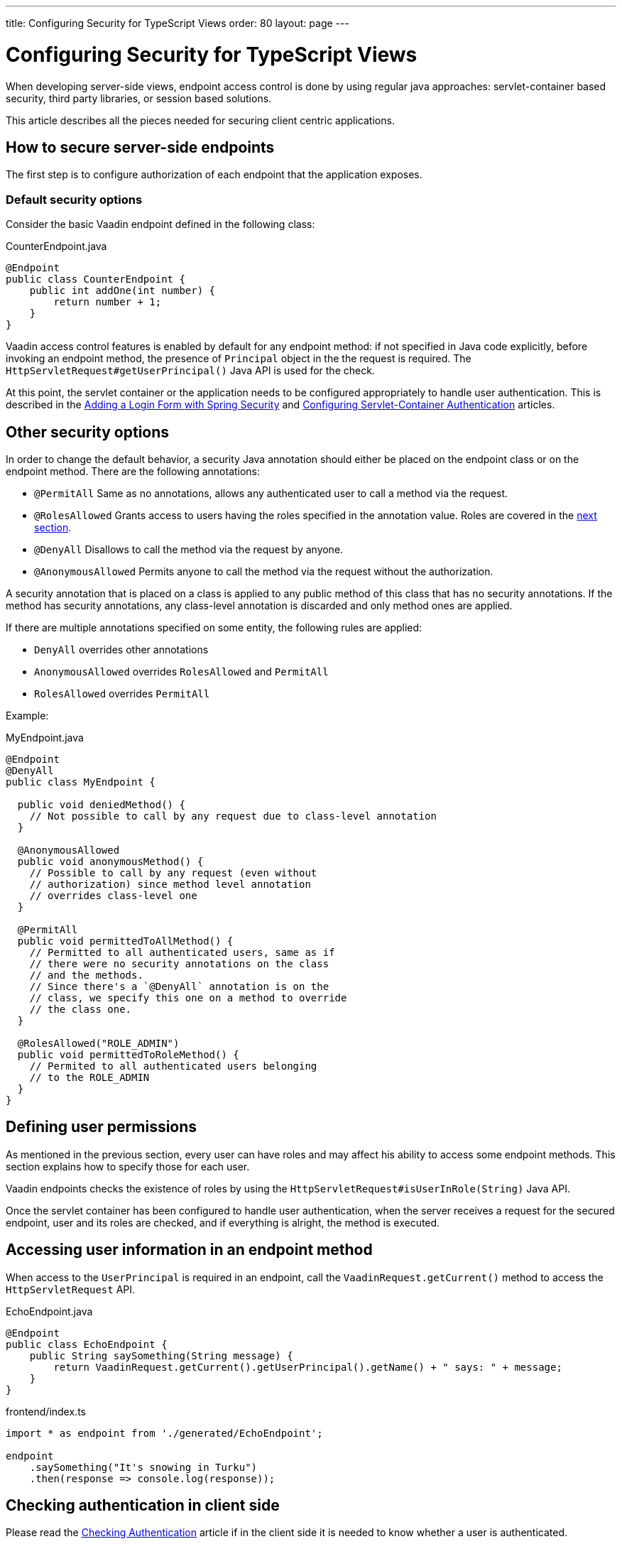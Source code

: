 ---
title: Configuring Security for TypeScript Views
order: 80
layout: page
---


= Configuring Security for TypeScript Views

When developing server-side views, endpoint access control is done by using regular java approaches: servlet-container based security, third party libraries, or session based solutions.

This article describes all the pieces needed for securing client centric applications.

== How to secure server-side endpoints

The first step is to configure authorization of each endpoint that the application exposes.

=== Default security options

Consider the basic Vaadin endpoint defined in the following class:

.CounterEndpoint.java
[source,java]
----
@Endpoint
public class CounterEndpoint {
    public int addOne(int number) {
        return number + 1;
    }
}
----

Vaadin access control features is enabled by default for any endpoint method:
if not specified in Java code explicitly, before invoking an endpoint method, the presence of `Principal` object in the the request is required.
The `HttpServletRequest#getUserPrincipal()` Java API is used for the check.

At this point, the servlet container or the application needs to be configured appropriately to handle user authentication.
This is described in the <<adding-login-form-with-spring-security#,Adding a Login Form with Spring Security>> and <<../advanced/tutorial-servlet-container-authentication#,Configuring Servlet-Container Authentication>> articles.

== Other security options

In order to change the default behavior, a security Java annotation should either be placed on the endpoint class or on the endpoint method.
There are the following annotations:

* `@PermitAll`
Same as no annotations, allows any authenticated user to call a method via the request.
* `@RolesAllowed`
Grants access to users having the roles specified in the annotation value. Roles are covered in the <<permissions,next section>>.
* `@DenyAll`
Disallows to call the method via the request by anyone.
* `@AnonymousAllowed`
Permits anyone to call the method via the request without the authorization.

A security annotation that is placed on a class is applied to any public method of this class that has no security annotations.
If the method has security annotations, any class-level annotation is discarded and only method ones are applied.

If there are multiple annotations specified on some entity, the following rules are applied:

- `DenyAll` overrides other annotations
- `AnonymousAllowed` overrides `RolesAllowed` and `PermitAll`
-  `RolesAllowed` overrides `PermitAll`

Example:

.MyEndpoint.java
[source,java]
----
@Endpoint
@DenyAll
public class MyEndpoint {

  public void deniedMethod() {
    // Not possible to call by any request due to class-level annotation
  }

  @AnonymousAllowed
  public void anonymousMethod() {
    // Possible to call by any request (even without
    // authorization) since method level annotation
    // overrides class-level one
  }

  @PermitAll
  public void permittedToAllMethod() {
    // Permitted to all authenticated users, same as if
    // there were no security annotations on the class
    // and the methods.
    // Since there's a `@DenyAll` annotation is on the
    // class, we specify this one on a method to override
    // the class one.
  }

  @RolesAllowed("ROLE_ADMIN")
  public void permittedToRoleMethod() {
    // Permited to all authenticated users belonging
    // to the ROLE_ADMIN
  }
}
----

== Defining user permissions[[permissions]]

As mentioned in the previous section, every user can have roles and may affect his ability to access some endpoint methods.
This section explains how to specify those for each user.

Vaadin endpoints checks the existence of roles by using the `HttpServletRequest#isUserInRole(String)` Java API.

Once the servlet container has been configured to handle user authentication, when the server receives a request for the secured endpoint, user and its roles are checked, and if everything is alright, the method is executed.

== Accessing user information in an endpoint method

When access to the `UserPrincipal` is required in an endpoint, call the `VaadinRequest.getCurrent()` method to access the `HttpServletRequest` API.

.EchoEndpoint.java
[source,java]
----
@Endpoint
public class EchoEndpoint {
    public String saySomething(String message) {
        return VaadinRequest.getCurrent().getUserPrincipal().getName() + " says: " + message;
    }
}
----

.frontend/index.ts
[source,typescript]
----
import * as endpoint from './generated/EchoEndpoint';

endpoint
    .saySomething("It's snowing in Turku")
    .then(response => console.log(response));
----

== Checking authentication in client side

Please read the <<check-user-login#, Checking Authentication>> article if in the client side it is
needed to know whether a user is authenticated.

== CSRF protection of Vaadin endpoints

Vaadin endpoints are protected from CSRF attacks using the same approach with the rest of Vaadin. See the <<../advanced/framework-security#_cross_site_request_forgery_csrf_xsrf, Cross-Site Request Forgery>> section in the security guide for more details.
